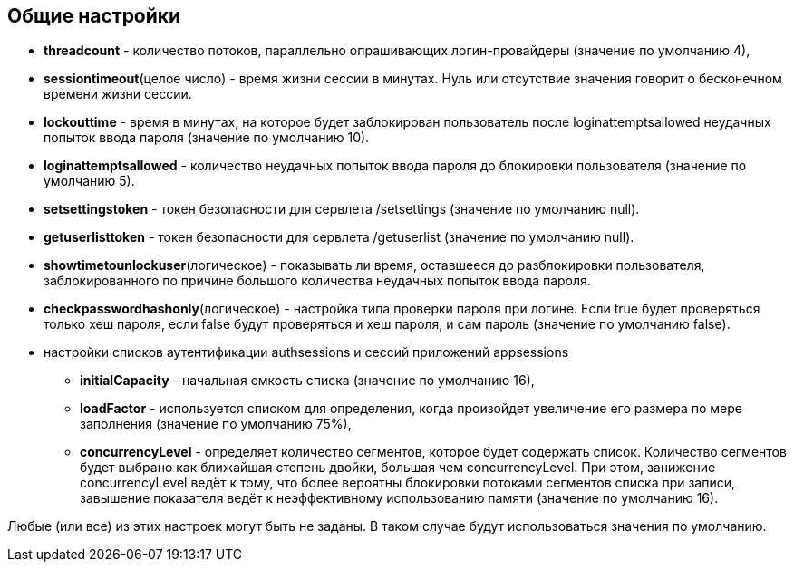 == Общие настройки

* *threadcount* - количество потоков, параллельно опрашивающих логин-провайдеры (значение по умолчанию 4),
* *sessiontimeout*(целое число) - время жизни сессии в минутах. Нуль или отсутствие значения говорит о бесконечном времени жизни сессии.
* *lockouttime* - время в минутах, на которое будет заблокирован пользователь после loginattemptsallowed неудачных попыток ввода пароля (значение по умолчанию 10).
* *loginattemptsallowed* - количество неудачных попыток ввода пароля до блокировки пользователя (значение по умолчанию 5).
* *setsettingstoken* - токен безопасности для сервлета /setsettings (значение по умолчанию null).
* *getuserlisttoken* - токен безопасности для сервлета /getuserlist (значение по умолчанию null).
* *showtimetounlockuser*(логическое) - показывать ли время, оставшееся до разблокировки пользователя, заблокированного по причине большого количества неудачных попыток ввода пароля.
* *checkpasswordhashonly*(логическое) - настройка типа проверки пароля при логине. Если true будет проверяться только хеш пароля, если false будут проверяться и хеш пароля, и сам пароль (значение по умолчанию false).
* настройки списков аутентификации authsessions и сессий приложений appsessions
** *initialCapacity* - начальная емкость списка (значение по умолчанию 16),
** *loadFactor* - используется списком для определения, когда произойдет увеличение его размера по мере заполнения (значение по умолчанию 75%),
** *concurrencyLevel* - определяет количество сегментов, которое будет содержать список. Количество сегментов будет выбрано как ближайшая степень двойки, большая чем concurrencyLevel. При этом, занижение concurrencyLevel ведёт к тому, что более вероятны блокировки потоками сегментов списка при записи, завышение показателя ведёт к неэффективному использованию памяти (значение по умолчанию 16).

Любые (или все) из этих настроек могут быть не заданы. В таком случае будут использоваться значения по умолчанию.

